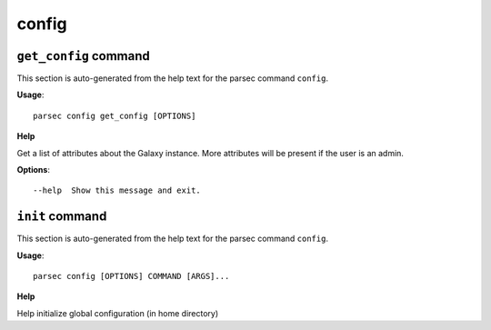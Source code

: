 config
======

``get_config`` command
----------------------

This section is auto-generated from the help text for the parsec command
``config``.

**Usage**::

    parsec config get_config [OPTIONS]

**Help**

Get a list of attributes about the Galaxy instance. More attributes will be present if the user is an admin.

**Options**::


      --help  Show this message and exit.
    

``init`` command
----------------

This section is auto-generated from the help text for the parsec command
``config``.

**Usage**::

    parsec config [OPTIONS] COMMAND [ARGS]...

**Help**

Help initialize global configuration (in home directory)

